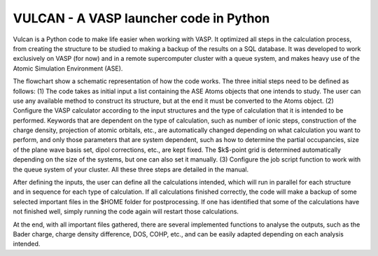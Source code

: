 VULCAN - A VASP launcher code in Python
=======================================

Vulcan is a Python code to make life easier when working with VASP. It optimized all steps in the calculation process, from creating the structure to be studied to making a backup of the results on a SQL database. It was developed to work exclusively on VASP (for now) and in a remote supercomputer cluster with a queue system, and makes heavy use of the Atomic Simulation Environment (ASE).

The flowchart show a schematic representation of how the code works. The three initial steps need to be defined as follows: (1) The code takes as initial input a list containing the ASE Atoms objects that one intends to study. The user can use any available method to construct its structure, but at the end it must be converted to the Atoms object. (2) Configure the VASP calculator according to the input structures and the type of calculation that it is intended to be performed. Keywords that are dependent on the type of calculation, such as number of ionic steps, construction of the charge density, projection of atomic orbitals, etc., are automatically changed depending on what calculation you want to perform, and only those parameters that are system dependent, such as how to determine the partial occupancies, size of the plane wave basis set, dipol corrections, etc., are kept fixed. The $k$-point grid is determined automatically depending on the size of the systems, but one can also set it manually. (3) Configure the job script function to work with the queue system of your cluster. All these three steps are detailed in the manual.

After defining the inputs, the user can define all the calculations intended, which will run in parallel for each structure and in sequence for each type of calculation. If all calculations finished correctly, the code will make a backup of some selected important files in the \$HOME folder for postprocessing. If one has identified that some of the calculations have not finished well, simply running the code again will restart those calculations.

At the end, with all important files gathered, there are several implemented functions to analyse the outputs, such as the Bader charge, charge density difference, DOS, COHP, etc., and can be easily adapted depending on each analysis intended.
